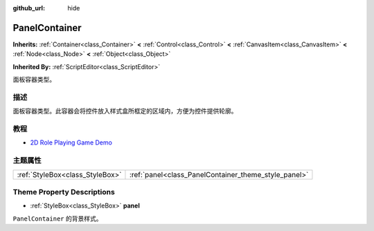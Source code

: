 :github_url: hide

.. Generated automatically by doc/tools/make_rst.py in GaaeExplorer's source tree.
.. DO NOT EDIT THIS FILE, but the PanelContainer.xml source instead.
.. The source is found in doc/classes or modules/<name>/doc_classes.

.. _class_PanelContainer:

PanelContainer
==============

**Inherits:** :ref:`Container<class_Container>` **<** :ref:`Control<class_Control>` **<** :ref:`CanvasItem<class_CanvasItem>` **<** :ref:`Node<class_Node>` **<** :ref:`Object<class_Object>`

**Inherited By:** :ref:`ScriptEditor<class_ScriptEditor>`

面板容器类型。

描述
----

面板容器类型。此容器会将控件放入样式盒所框定的区域内，方便为控件提供轮廓。

教程
----

- `2D Role Playing Game Demo <https://godotengine.org/asset-library/asset/520>`__

主题属性
--------

+---------------------------------+------------------------------------------------------+
| :ref:`StyleBox<class_StyleBox>` | :ref:`panel<class_PanelContainer_theme_style_panel>` |
+---------------------------------+------------------------------------------------------+

Theme Property Descriptions
---------------------------

.. _class_PanelContainer_theme_style_panel:

- :ref:`StyleBox<class_StyleBox>` **panel**

``PanelContainer`` 的背景样式。

.. |virtual| replace:: :abbr:`virtual (This method should typically be overridden by the user to have any effect.)`
.. |const| replace:: :abbr:`const (This method has no side effects. It doesn't modify any of the instance's member variables.)`
.. |vararg| replace:: :abbr:`vararg (This method accepts any number of arguments after the ones described here.)`
